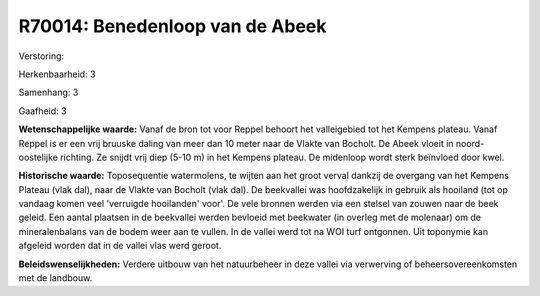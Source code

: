 R70014: Benedenloop van de Abeek
================================

Verstoring:

Herkenbaarheid: 3

Samenhang: 3

Gaafheid: 3

**Wetenschappelijke waarde:**
Vanaf de bron tot voor Reppel behoort het valleigebied tot het
Kempens plateau. Vanaf Reppel is er een vrij bruuske daling van meer dan
10 meter naar de Vlakte van Bocholt. De Abeek vloeit in noord-oostelijke
richting. Ze snijdt vrij diep (5-10 m) in het Kempens plateau. De
midenloop wordt sterk beïnvloed door kwel.

**Historische waarde:**
Toposequentie watermolens, te wijten aan het groot verval dankzij de
overgang van het Kempens Plateau (vlak dal), naar de Vlakte van Bocholt
(vlak dal). De beekvallei was hoofdzakelijk in gebruik als hooiland (tot
op vandaag komen veel 'verruigde hooilanden' voor'. De vele bronnen
werden via een stelsel van zouwen naar de beek geleid. Een aantal
plaatsen in de beekvallei werden bevloeid met beekwater (in overleg met
de molenaar) om de mineralenbalans van de bodem weer aan te vullen. In
de vallei werd tot na WOI turf ontgonnen. Uit toponymie kan afgeleid
worden dat in de vallei vlas werd geroot.



**Beleidswenselijkheden:**
Verdere uitbouw van het natuurbeheer in deze vallei via verwerving of
beheersovereenkomsten met de landbouw.
